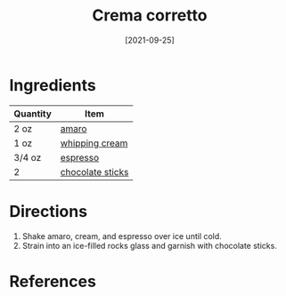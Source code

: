 :PROPERTIES:
:ID:       f0c0f430-b0a2-40ca-aab2-1006c94100d9
:END:
#+TITLE: Crema corretto
#+DATE: [2021-09-25]
#+LAST_MODIFIED: [2022-07-25 Mon 08:59]
#+FILETAGS: :recipe:alcoholic:beverage:

* Ingredients

| Quantity | Item             |
|----------+------------------|
| 2 oz     | [[../_ingredients/amaro.md][amaro]]            |
| 1 oz     | [[../_ingredients/whipping-cream.md][whipping cream]]   |
| 3/4 oz   | [[../_ingredients/espresso.md][espresso]]         |
| 2        | [[../_ingredients/chocolate-sticks.md][chocolate sticks]] |

* Directions

1. Shake amaro, cream, and espresso over ice until cold.
2. Strain into an ice-filled rocks glass and garnish with chocolate sticks.

* References
